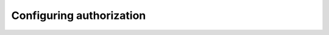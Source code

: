 Configuring authorization
=========================

.. todo::

    Which backends are available? How do you configure them? How to use one
    database for multiple servers? How to use one database and have global and
    server specific permissions?